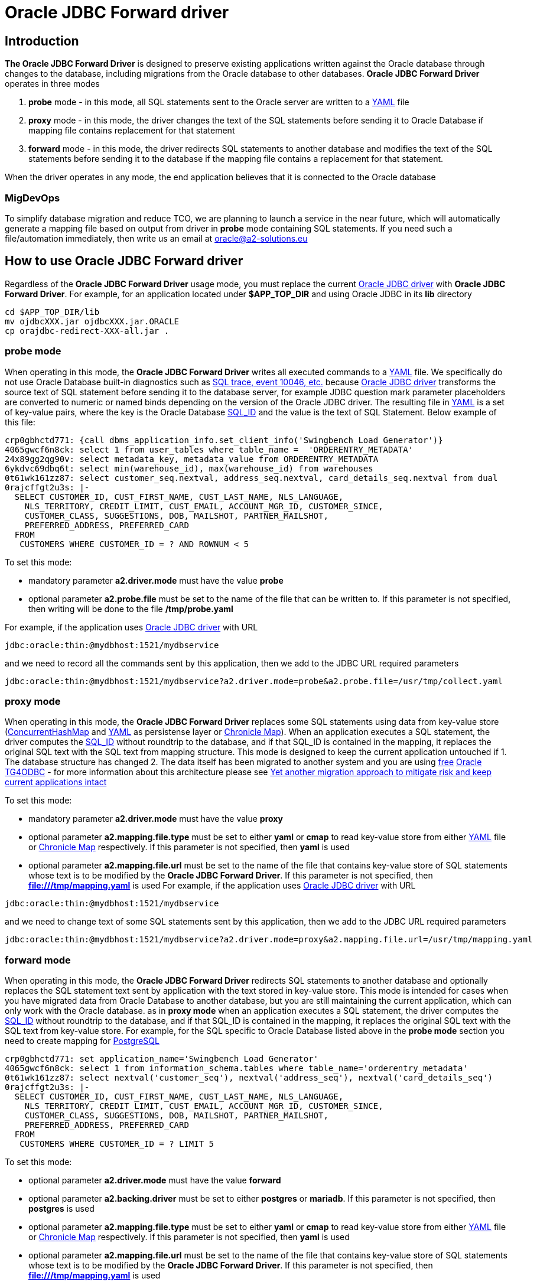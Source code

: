= Oracle JDBC Forward driver

== Introduction
*The Oracle JDBC Forward Driver* is designed to preserve existing applications written against the Oracle database through changes to the database, including migrations from the Oracle database to other databases. *Oracle JDBC Forward Driver* operates in three modes

1. *probe* mode - in this mode, all SQL statements sent to the Oracle server are written to a https://yaml.org/[YAML] file
2. *proxy* mode - in this mode, the driver changes the text of the SQL statements before sending it to Oracle Database if mapping file contains replacement for that statement
3. *forward* mode - in this mode, the driver redirects SQL statements to another database and modifies the text of the SQL statements before sending it to the database if the mapping file contains a replacement for that statement.

When the driver operates in any mode, the end application believes that it is connected to the Oracle database

=== MigDevOps
To simplify database migration and reduce TCO, we are planning to launch a service in the near future, which will automatically generate a mapping file based on output from driver in *probe* mode containing SQL statements. If you need such a file/automation immediately, then write us an email at oracle@a2-solutions.eu

== How to use Oracle JDBC Forward driver
Regardless of the *Oracle JDBC Forward Driver* usage mode, you must replace the current https://www.oracle.com/database/technologies/appdev/jdbc-downloads.html[Oracle JDBC driver] with *Oracle JDBC Forward Driver*. For example, for an application located under *$APP_TOP_DIR* and using Oracle JDBC in its *lib* directory
----
cd $APP_TOP_DIR/lib
mv ojdbcXXX.jar ojdbcXXX.jar.ORACLE
cp orajdbc-redirect-XXX-all.jar .
----

=== probe mode
When operating in this mode, the *Oracle JDBC Forward Driver* writes all executed commands to a https://yaml.org/[YAML] file. We specifically do not use Oracle Database built-in diagnostics such as https://docs.oracle.com/en/database/oracle/oracle-database/23/tgsql/monitoring-and-tracing-sql.html#GUID-CA494EFF-53D7-4345-9576-8FED65F35AAE[SQL trace, event 10046, etc.] because https://www.oracle.com/database/technologies/appdev/jdbc-downloads.html[Oracle JDBC driver] transforms the source text of SQL statement before sending it to the database server, for example JDBC question mark parameter placeholders are converted to numeric or named binds depending on the version of the Oracle JDBC driver. The resulting file in https://yaml.org/[YAML] is a set of key-value pairs, where the key is the Oracle Database https://docs.oracle.com/en/database/oracle/oracle-database/23/arpls/DBMS_SQL_TRANSLATOR.html?source=%3Aem%3Anw%3Amt%3A%3Arc_wwmk180514p00061%3Ansl100768561&source=%3Aem%3Anw%3Amt%3A%3Arc_wwmk180514p00061%3Ansl100768561#GUID-DFFB611B-853A-434E-808D-D713671C3AA4[SQL_ID] and the value is the text of SQL Statement. Below example of this file:
----
crp0gbhctd771: {call dbms_application_info.set_client_info('Swingbench Load Generator')}
4065gwcf6n8ck: select 1 from user_tables where table_name =  'ORDERENTRY_METADATA'
24x89gg2qg90v: select metadata_key, metadata_value from ORDERENTRY_METADATA
6ykdvc69dbq6t: select min(warehouse_id), max(warehouse_id) from warehouses
0t61wk161zz87: select customer_seq.nextval, address_seq.nextval, card_details_seq.nextval from dual
0rajcffgt2u3s: |-
  SELECT CUSTOMER_ID, CUST_FIRST_NAME, CUST_LAST_NAME, NLS_LANGUAGE, 
    NLS_TERRITORY, CREDIT_LIMIT, CUST_EMAIL, ACCOUNT_MGR_ID, CUSTOMER_SINCE, 
    CUSTOMER_CLASS, SUGGESTIONS, DOB, MAILSHOT, PARTNER_MAILSHOT, 
    PREFERRED_ADDRESS, PREFERRED_CARD 
  FROM
   CUSTOMERS WHERE CUSTOMER_ID = ? AND ROWNUM < 5
----
To set this mode:

* mandatory parameter *a2.driver.mode* must have the value *probe*
* optional parameter *a2.probe.file*  must be set to the name of the file that can be written to. If this parameter is not specified, then writing will be done to the file */tmp/probe.yaml*

For example, if the application uses https://www.oracle.com/database/technologies/appdev/jdbc-downloads.html[Oracle JDBC driver] with URL

----
jdbc:oracle:thin:@mydbhost:1521/mydbservice
----

and we need to record all the commands sent by this application, then we add to the JDBC URL required parameters
----
jdbc:oracle:thin:@mydbhost:1521/mydbservice?a2.driver.mode=probe&a2.probe.file=/usr/tmp/collect.yaml
----

=== proxy mode
When operating in this mode, the *Oracle JDBC Forward Driver* replaces some SQL statements using data from key-value store (https://docs.oracle.com/javase/8/docs/api/java/util/concurrent/ConcurrentHashMap.html[ConcurrentHashMap] and https://yaml.org/[YAML] as persistense layer or https://chronicle.software/map/[Chronicle Map]). When an application executes a SQL statement, the driver computes the https://docs.oracle.com/en/database/oracle/oracle-database/23/arpls/DBMS_SQL_TRANSLATOR.html#GUID-DFFB611B-853A-434E-808D-D713671C3AA4[SQL_ID] without roundtrip to the database, and if that SQL_ID is contained in the mapping, it replaces the original SQL text with the SQL text from mapping structure.
This mode is designed to keep the current application untouched if
1. The database structure has changed
2. The data itself has been migrated to another system and you are using https://support.oracle.com/rs?type=doc&id=232482.1[free] https://docs.oracle.com/en/database/oracle/oracle-database/19/odbcu/index.html#Oracle%C2%AE-Database-Gateway-for-ODBC[Oracle TG4ODBC] - for more information about this architecture please see https://docs.google.com/presentation/d/e/2PACX-1vR96Sg9nsAroDjW4LoBZCb5xALsprY8RxhneNNhXG0jqTAaKT5R333uTcd0bPmGuVmqIe5I_L0b0tKD/pub?start=true&loop=true&delayms=3000[Yet another migration approach to mitigate risk and keep current applications intact]

To set this mode:

* mandatory parameter *a2.driver.mode* must have the value *proxy*
* optional parameter *a2.mapping.file.type*  must be set to either *yaml* or *cmap* to read key-value store from either https://yaml.org/[YAML] file or https://chronicle.software/map/[Chronicle Map] respectively. If this parameter is not specified, then *yaml* is used
* optional parameter *a2.mapping.file.url*  must be set to the name of the file that contains key-value store of SQL statements whose text is to be modified by the *Oracle JDBC Forward Driver*. If this parameter is not specified, then *file:///tmp/mapping.yaml* is used
For example, if the application uses https://www.oracle.com/database/technologies/appdev/jdbc-downloads.html[Oracle JDBC driver] with URL
----
jdbc:oracle:thin:@mydbhost:1521/mydbservice
----

and we need to change text of some SQL statements sent by this application, then we add to the JDBC URL required parameters
----
jdbc:oracle:thin:@mydbhost:1521/mydbservice?a2.driver.mode=proxy&a2.mapping.file.url=/usr/tmp/mapping.yaml
----

=== forward mode
When operating in this mode, the *Oracle JDBC Forward Driver* redirects SQL statements to another database and optionally replaces the SQL statement text sent by application with the text stored in key-value store. This mode is intended for cases when you have migrated data from Oracle Database to another database, but you are still maintaining the current application, which can only work with the Oracle database.  as in **proxy mode** when an application executes a SQL statement, the driver computes the https://docs.oracle.com/en/database/oracle/oracle-database/23/arpls/DBMS_SQL_TRANSLATOR.html#GUID-DFFB611B-853A-434E-808D-D713671C3AA4[SQL_ID] without roundtrip to the database, and if that SQL_ID is contained in the mapping, it replaces the original SQL text with the SQL text from key-value store.
For example, for the SQL specific to Oracle Database listed above in the **probe mode** section you need to create mapping for https://www.postgresql.org/[PostgreSQL]
----
crp0gbhctd771: set application_name='Swingbench Load Generator'
4065gwcf6n8ck: select 1 from information_schema.tables where table_name='orderentry_metadata'
0t61wk161zz87: select nextval('customer_seq'), nextval('address_seq'), nextval('card_details_seq')
0rajcffgt2u3s: |-
  SELECT CUSTOMER_ID, CUST_FIRST_NAME, CUST_LAST_NAME, NLS_LANGUAGE, 
    NLS_TERRITORY, CREDIT_LIMIT, CUST_EMAIL, ACCOUNT_MGR_ID, CUSTOMER_SINCE, 
    CUSTOMER_CLASS, SUGGESTIONS, DOB, MAILSHOT, PARTNER_MAILSHOT, 
    PREFERRED_ADDRESS, PREFERRED_CARD 
  FROM
   CUSTOMERS WHERE CUSTOMER_ID = ? LIMIT 5
----

To set this mode:

* optional parameter *a2.driver.mode* must have the value *forward*
* optional parameter *a2.backing.driver* must be set to either *postgres* or *mariadb*. If this parameter is not specified, then *postgres* is used
* optional parameter *a2.mapping.file.type*  must be set to either *yaml* or *cmap* to read key-value store from either https://yaml.org/[YAML] file or https://chronicle.software/map/[Chronicle Map] respectively. If this parameter is not specified, then *yaml* is used
* optional parameter *a2.mapping.file.url*  must be set to the name of the file that contains key-value store of SQL statements whose text is to be modified by the *Oracle JDBC Forward Driver*. If this parameter is not specified, then *file:///tmp/mapping.yaml* is used

For example, if the application uses https://www.oracle.com/database/technologies/appdev/jdbc-downloads.html[Oracle JDBC driver] with URL
----
jdbc:oracle:thin:@mydbhost:1521/mydbservice
----

and after migrating the data to PostgreSQL, we need forward all forward all SQL statements to PostgreSQL and change text of some SQL statements, then we add to the JDBC URL required parameters
----
jdbc:oracle:thin:@postgresqlhost:5432/postgresdb?a2.driver.mode=forward&a2.mapping.file.url=/usr/tmp/mapping.yaml&a2.backing.driver=postgres
----

==== Oracle Data Types Mapping
TBD

==== OracleConnection implementation
TBD

==== OracleStatement implementation
TBD

==== OraclePreparedStatement implementation
TBD

==== OracleCallableStatement implementation
TBD

==== OracleResultSet implementation
TBD


== Distribution and releases
TBD

== Building from source
After you've downloaded the code from GitHub, you can build it using Gradle. Use this command:
---- 
gradle clean build
----
 
The generated jar files can be found at: `build/libs/`.

An uber jar containing the library and all its relocated dependencies except the Oracle JDBC driver can also be built. Use this command: 
----
gradle clean shadowJar
----

The generated uber jar file can also be found at: `build/libs/`. At runtime, the uber jar expects to find the Oracle JDBC driver on the classpath.
 
=== Validating secure dependencies
To ensure no security vulnerabilities in the dependency libraries, run the following.
----
gradle dependencyCheckAnalyze
----

If the above reports any vulnerabilities, upgrade dependencies to use the respective latest versions.

== Version and release history

=== 0.5.0 (SEP-2023)
Initial build


== Authors
**Aleksej Veremeev** - *Initial work* - http://a2-solutions.eu/[A2 Rešitve d.o.o.]

== License

This project is licensed under the Apache-2.0 License.

